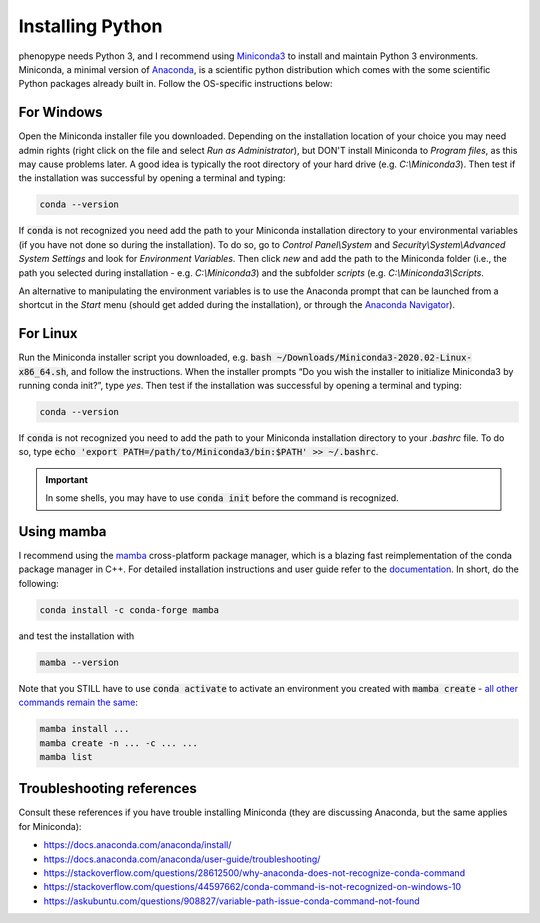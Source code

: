 Installing Python
-----------------

phenopype needs Python 3, and I recommend using `Miniconda3 <https://docs.conda.io/en/latest/miniconda.html>`_ to install and maintain Python 3 environments. Miniconda, a minimal version of `Anaconda <https://www.anaconda.com/>`_, is a scientific python distribution which comes with the some scientific Python packages already built in. Follow the OS-specific instructions below:

For Windows
~~~~~~~~~~~

Open the Miniconda installer file you downloaded. Depending on the installation location of your choice you may need admin rights (right click on the file and select `Run as Administrator`), but DON'T install Miniconda to `Program files`, as this may cause problems later. A good idea is typically the root directory of your hard drive (e.g. `C:\\Miniconda3`). Then test if the installation was successful by opening a terminal and typing:

.. code-block:: bash

	conda --version

If :code:`conda` is not recognized you need add the path to your Miniconda installation directory to your environmental variables (if you have not done so during the installation). To do so, go to `Control Panel\\System` and `Security\\System\\Advanced System Settings` and look for `Environment Variables`. Then click `new` and add the path to the Miniconda folder (i.e., the path you selected during installation - e.g. `C:\\Miniconda3`) and the subfolder `scripts` (e.g. `C:\\Miniconda3\\Scripts`.

An alternative to manipulating the environment variables is to use the Anaconda prompt that can be launched from a shortcut in the `Start` menu (should get added during the installation), or through the `Anaconda Navigator <https://docs.anaconda.com/anaconda/user-guide/getting-started/>`_).


For Linux
~~~~~~~~~

Run the Miniconda installer script you downloaded, e.g. :code:`bash ~/Downloads/Miniconda3-2020.02-Linux-x86_64.sh`, and follow the instructions. When the installer prompts “Do you wish the installer to initialize Miniconda3 by running conda init?”, type `yes`. Then test if the installation was successful by opening a terminal and typing:

.. code-block:: bash

	conda --version

If :code:`conda` is not recognized you need to add the path to your Miniconda installation directory to your `.bashrc` file. To do so, type :code:`echo 'export PATH=/path/to/Miniconda3/bin:$PATH' >> ~/.bashrc`.


.. important::

	In some shells, you may have to use :code:`conda init` before the command is recognized.


Using mamba
~~~~~~~~~~~

I recommend using the `mamba <https://github.com/mamba-org/mamba>`_ cross-platform package manager, which is a blazing fast reimplementation of the conda package manager in C++. For detailed installation instructions and user guide refer to the `documentation <https://mamba.readthedocs.io/en/latest/#>`_. In short, do the following:

.. code-block:: bash

	conda install -c conda-forge mamba
	
and test the installation with 

.. code-block:: bash

	mamba --version
	
Note that you STILL have to use :code:`conda activate` to activate an environment you created with :code:`mamba create` - `all other commands remain the same <https://mamba.readthedocs.io/en/latest/user_guide/mamba.html?highlight=activate#mamba-vs-conda-clis>`_:

.. code-block:: bash

	mamba install ...
	mamba create -n ... -c ... ...
	mamba list


Troubleshooting references
~~~~~~~~~~~~~~~~~~~~~~~~~~

Consult these references if you have trouble installing Miniconda (they are discussing Anaconda, but the same applies for Miniconda):

- https://docs.anaconda.com/anaconda/install/
- https://docs.anaconda.com/anaconda/user-guide/troubleshooting/
- https://stackoverflow.com/questions/28612500/why-anaconda-does-not-recognize-conda-command
- https://stackoverflow.com/questions/44597662/conda-command-is-not-recognized-on-windows-10
- https://askubuntu.com/questions/908827/variable-path-issue-conda-command-not-found


 